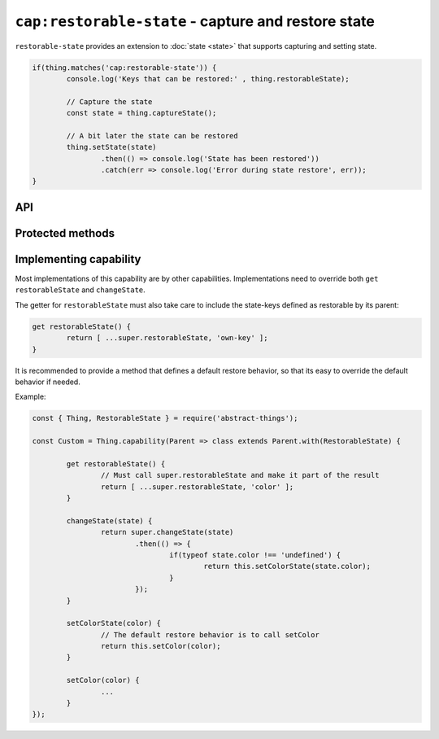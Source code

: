 ``cap:restorable-state`` - capture and restore state
====================================================

``restorable-state`` provides an extension to :doc:`state <state>` that supports
capturing and setting state.

.. sourcecode:: js

	if(thing.matches('cap:restorable-state')) {
		console.log('Keys that can be restored:' , thing.restorableState);

		// Capture the state
		const state = thing.captureState();

		// A bit later the state can be restored
		thing.setState(state)
			.then(() => console.log('State has been restored'))
			.catch(err => console.log('Error during state restore', err));
	}

API
---

.. js:attribute:: restorableState

	Get an array of the state-keys that are restorable.

	Example:

	.. sourcecode:: js

		console.log(thing.restorableState);
		console.log(thing.restorableState[0]);

.. js:function:: captureState()

	Capture all the state that can be restored.

	:returns: Object representing the state.

	Example:

	.. sourcecode:: js

		const state = thing.captureState();

.. js:function:: setState(state)

	Set the state of the thing. Can be used together with result captured via
	``captureState()``.

	:param object state: State to set.
	:returns: Promise that will resolve when state has been set.

	Example:

	.. sourcecode:: js

		thing.setState(state)
			.then(...)
			.catch(...);

Protected methods
-----------------

.. js:function:: changeState(state)

	*Abstract.* Change the state of the thing. Implementations should call
	``super`` and restore custom state-keys when that promise resolves.

	Example:

	.. sourcecode:: js

		changeState(state) {
			return super.changeState(state)
				.then(() => {
					if(typeof state.color !== 'undefined') {
						return changeColorSomehow(state.color);
					}
				});
		}

Implementing capability
------------------------

Most implementations of this capability are by other capabilities.
Implementations need to override both ``get restorableState`` and
``changeState``.

The getter for ``restorableState`` must also take care to include the state-keys
defined as restorable by its parent:

.. sourcecode:: js

	get restorableState() {
		return [ ...super.restorableState, 'own-key' ];
	}

It is recommended to provide a method that defines a default restore behavior,
so that its easy to override the default behavior if needed.

Example:

.. sourcecode:: js

	const { Thing, RestorableState } = require('abstract-things');

	const Custom = Thing.capability(Parent => class extends Parent.with(RestorableState) {

		get restorableState() {
			// Must call super.restorableState and make it part of the result
			return [ ...super.restorableState, 'color' ];
		}

		changeState(state) {
			return super.changeState(state)
				.then(() => {
					if(typeof state.color !== 'undefined') {
						return this.setColorState(state.color);
					}
				});
		}

		setColorState(color) {
			// The default restore behavior is to call setColor
			return this.setColor(color);
		}

		setColor(color) {
			...
		}
	});
